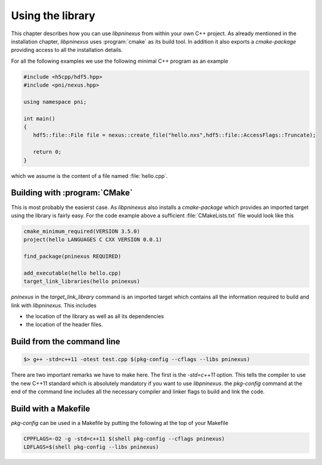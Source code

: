 =================
Using the library
=================

.. _nexus_quickstart:

This chapter describes how you can use *libpninexus* from within your own 
C++ project. As already mentioned in the installation chapter, *libpninexus* uses
:program:`cmake` as its build tool. In addition it also exports a *cmake-package* 
providing access to all the installation details. 

For all the following examples we use the following minimal C++ program as 
an example 

.. code-block:: cpp

   #include <h5cpp/hdf5.hpp>
   #include <pni/nexus.hpp>
   
   using namespace pni;
   
   int main()
   {
      hdf5::file::File file = nexus::create_file("hello.nxs",hdf5::file::AccessFlags::Truncate);
      
      return 0;
   }
   
which we assume is the content of a file named :file:`hello.cpp`. 

Building with :program:`CMake`
==============================

This is most probably the easierst case. As *libpninexus* also installs a 
*cmake-package* which provides an imported target using the library is 
fairly easy. For the code example above a sufficient :file:`CMakeLists.txt` 
file would look like this

.. code-block:: cmake

   cmake_minimum_required(VERSION 3.5.0)
   project(hello LANGUAGES C CXX VERSION 0.0.1)
   
   find_package(pninexus REQUIRED)
   
   add_executable(hello hello.cpp)
   target_link_libraries(hello pninexus)
   
`pninexus` in the `target_link_library` command is an imported target which 
contains all the information required to build and link with *libpninexus*. 
This includes

* the location of the library as well as all its dependencies 
* the location of the header files. 


Build from the command line
===========================

.. todo:: 

   Need to finish this section

.. code-block:: bash

    $> g++ -std=c++11 -otest test.cpp $(pkg-config --cflags --libs pninexus)

There are two important remarks we have to make here. The first is the 
`-std=c++11` option. This tells the compiler to use the new C++11
standard which is absolutely mandatory if you want to use *libpninexus*. 
the `pkg-config` command at the end of the command line includes all the
necessary compiler and linker flags to build and link the code.

Build with a Makefile
=====================

.. todo::

   Need to finish this section

`pkg-config` can be used in a Makefile by putting the following at the top
of your Makefile

.. code-block:: make

   CPPFLAGS=-O2 -g -std=c++11 $(shell pkg-config --cflags pninexus)
   LDFLAGS=$(shell pkg-config --libs pninexus)





